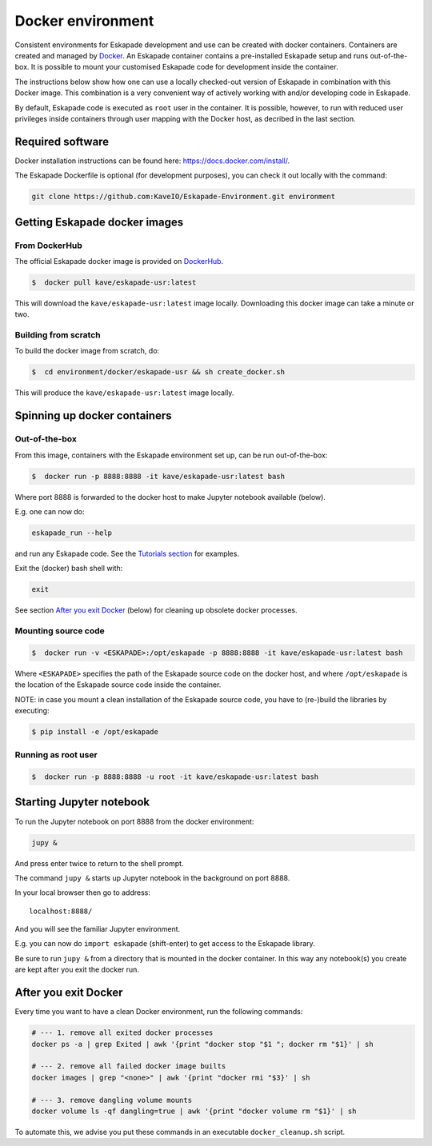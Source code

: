 Docker environment
==================

Consistent environments for Eskapade development and use can be created with docker containers. Containers are created and managed by `Docker <https://www.docker.com/>`_. An Eskapade container contains a pre-installed Eskapade setup and runs out-of-the-box.  It is possible to mount your customised Eskapade code for development inside the container.

The instructions below show how one can use a locally checked-out version of Eskapade in combination with this Docker image. This combination is a very convenient way of actively working with and/or developing code in Eskapade.

By default, Eskapade code is executed as ``root`` user in the container. It is possible, however, to run with reduced user privileges inside containers through user
mapping with the Docker host, as decribed in the last section.


Required software
_________________

Docker installation instructions can be found here: `<https://docs.docker.com/install/>`_.

The Eskapade Dockerfile is optional (for development purposes), you can check it out locally with the command:

.. code-block:: bash

  git clone https://github.com:KaveIO/Eskapade-Environment.git environment



Getting Eskapade docker images
______________________________

From DockerHub
::::::::::::::

The official Eskapade docker image is provided on `DockerHub <https://hub.docker.com/r/kave/eskapade-usr/>`_.

.. code:: bash

  $  docker pull kave/eskapade-usr:latest

This will download the ``kave/eskapade-usr:latest`` image locally.
Downloading this docker image can take a minute or two.



Building from scratch
:::::::::::::::::::::

To build the docker image from scratch, do:

.. code:: bash

  $  cd environment/docker/eskapade-usr && sh create_docker.sh

This will produce the ``kave/eskapade-usr:latest`` image locally.


Spinning up docker containers
_____________________________

Out-of-the-box
::::::::::::::

From this image, containers with the Eskapade environment set up, can be run out-of-the-box:

.. code:: bash

  $  docker run -p 8888:8888 -it kave/eskapade-usr:latest bash

Where port 8888 is forwarded to the docker host to make Jupyter notebook available (below).

E.g. one can now do:

.. code-block:: bash

  eskapade_run --help

and run any Eskapade code. See the `Tutorials section <https://eskapade.readthedocs.io/en/latest/tutorials.html>`_ for examples.

Exit the (docker) bash shell with:

.. code-block:: bash

  exit

See section `After you exit Docker`_ (below) for cleaning up obsolete docker processes.


Mounting source code
::::::::::::::::::::

.. code:: bash

  $  docker run -v <ESKAPADE>:/opt/eskapade -p 8888:8888 -it kave/eskapade-usr:latest bash

Where ``<ESKAPADE>`` specifies the path of the Eskapade source code on the docker host, and where ``/opt/eskapade`` is the location of the Eskapade source code inside the container.

NOTE: in case you mount a clean installation of the Eskapade source code, you have to (re-)build the libraries by executing:

.. code:: bash

  $ pip install -e /opt/eskapade


Running as root user
::::::::::::::::::::

.. code:: bash

  $  docker run -p 8888:8888 -u root -it kave/eskapade-usr:latest bash




Starting Jupyter notebook
_________________________

To run the Jupyter notebook on port 8888 from the docker environment:

.. code-block:: bash

  jupy &

And press enter twice to return to the shell prompt.

The command ``jupy &`` starts up Jupyter notebook in the background on port 8888.

In your local browser then go to address::

  localhost:8888/

And you will see the familiar Jupyter environment.

E.g. you can now do ``import eskapade`` (shift-enter) to get access to the Eskapade library.

Be sure to run ``jupy &`` from a directory that is mounted in the docker container.
In this way any notebook(s) you create are kept after you exit the docker run.


After you exit Docker
_____________________

Every time you want to have a clean Docker environment, run the following commands:

.. code-block:: bash

  # --- 1. remove all exited docker processes
  docker ps -a | grep Exited | awk '{print "docker stop "$1 "; docker rm "$1}' | sh

  # --- 2. remove all failed docker image builts
  docker images | grep "<none>" | awk '{print "docker rmi "$3}' | sh

  # --- 3. remove dangling volume mounts
  docker volume ls -qf dangling=true | awk '{print "docker volume rm "$1}' | sh

To automate this, we advise you put these commands in an executable ``docker_cleanup.sh`` script.
